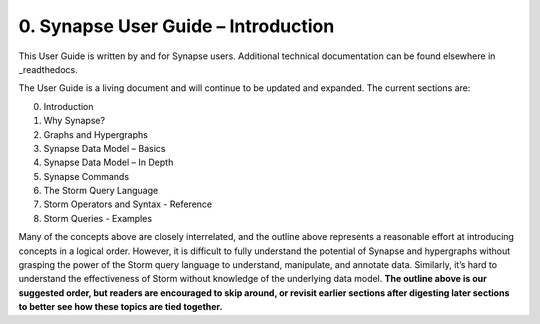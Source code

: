 0. Synapse User Guide – Introduction
====================================

This User Guide is written by and for Synapse users. Additional technical documentation can be found elsewhere in _readthedocs.

The User Guide is a living document and will continue to be updated and expanded. The current sections are:

0. Introduction
1. Why Synapse?
2. Graphs and Hypergraphs
3. Synapse Data Model – Basics
4. Synapse Data Model – In Depth
5. Synapse Commands
6. The Storm Query Language
7. Storm Operators and Syntax - Reference
8. Storm Queries - Examples

Many of the concepts above are closely interrelated, and the outline above represents a reasonable effort at introducing concepts in a logical order. However, it is difficult to fully understand the potential of Synapse and hypergraphs without grasping the power of the Storm query language to understand, manipulate, and annotate data. Similarly, it’s hard to understand the effectiveness of Storm without knowledge of the underlying data model. **The outline above is our suggested order, but readers are encouraged to skip around, or revisit earlier sections after digesting later sections to better see how these topics are tied together.**

.. _readthedocs: https://vertexprojectsynapse.readthedocs.io/en/latest/
